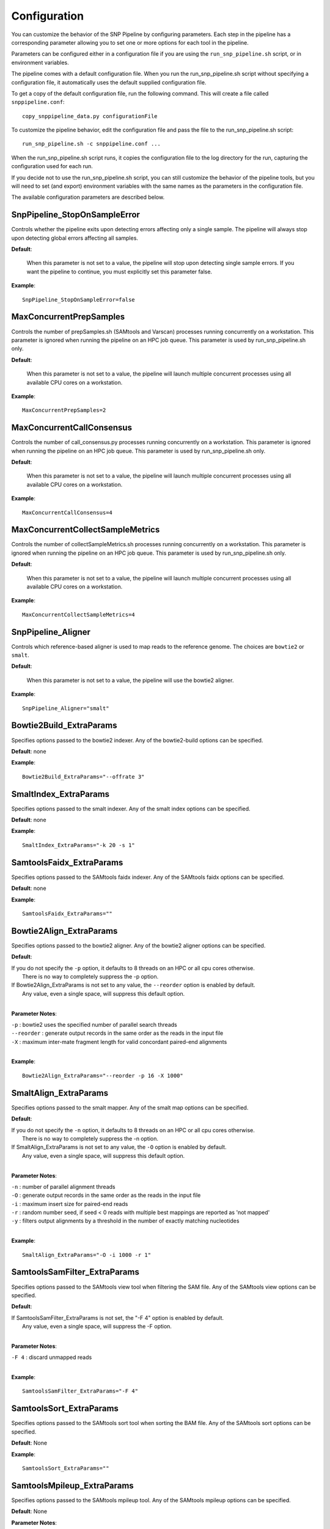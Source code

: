 .. _configuration-label:

=============
Configuration
=============

You can customize the behavior of the SNP Pipeline by configuring parameters.  
Each step in the pipeline has a corresponding parameter allowing you to set one 
or more options for each tool in the pipeline. 

Parameters can be configured either in a configuration file if you are using the
``run_snp_pipeline.sh`` script, or in environment variables.

The pipeline comes with a default configuration file.  When you run the run_snp_pipeline.sh 
script without specifying a configuration file, it automatically uses the 
default supplied configuration file.  

To get a copy of the default configuration file, run the following command.  This 
will create a file called ``snppipeline.conf``::

    copy_snppipeline_data.py configurationFile

To customize the pipeline behavior, edit the configuration file and pass the file to
the run_snp_pipeline.sh script::

    run_snp_pipeline.sh -c snppipeline.conf ...

When the run_snp_pipeline.sh script runs, it copies the configuration file to the
log directory for the run, capturing the configuration used for each run.

If you decide not to use the run_snp_pipeline.sh script, you can still customize the
behavior of the pipeline tools, but you will need to set (and export) environment 
variables with the same names as the parameters in the configuration file.

The available configuration parameters are described below.

SnpPipeline_StopOnSampleError
-----------------------------
Controls whether the pipeline exits upon detecting errors affecting only a single
sample.  The pipeline will always stop upon detecting global errors affecting all
samples.

**Default**: 

    When this parameter is not set to a value, the pipeline will stop upon detecting 
    single sample errors.  If you want the pipeline to continue, you must explicitly set
    this parameter false.

**Example**::

    SnpPipeline_StopOnSampleError=false


MaxConcurrentPrepSamples
------------------------

Controls the number of prepSamples.sh (SAMtools and Varscan) processes running concurrently 
on a workstation.  This parameter is ignored when running the pipeline on an HPC job queue.
This parameter is used by run_snp_pipeline.sh only.

**Default**: 

    When this parameter is not set to a value, the pipeline will launch multiple concurrent 
    processes using all available CPU cores on a workstation.

**Example**::

    MaxConcurrentPrepSamples=2


MaxConcurrentCallConsensus
--------------------------

Controls the number of call_consensus.py processes running concurrently 
on a workstation.  This parameter is ignored when running the pipeline on an HPC job queue.
This parameter is used by run_snp_pipeline.sh only.

**Default**: 

    When this parameter is not set to a value, the pipeline will launch multiple concurrent 
    processes using all available CPU cores on a workstation.

**Example**::

    MaxConcurrentCallConsensus=4


MaxConcurrentCollectSampleMetrics
----------------------------------

Controls the number of collectSampleMetrics.sh processes running concurrently 
on a workstation.  This parameter is ignored when running the pipeline on an HPC job queue.
This parameter is used by run_snp_pipeline.sh only.

**Default**: 

    When this parameter is not set to a value, the pipeline will launch multiple concurrent 
    processes using all available CPU cores on a workstation.

**Example**::

    MaxConcurrentCollectSampleMetrics=4


SnpPipeline_Aligner
-------------------
Controls which reference-based aligner is used to map reads to the reference genome.
The choices are ``bowtie2`` or ``smalt``.

**Default**: 
    
    When this parameter is not set to a value, the pipeline will use the bowtie2 aligner.

**Example**::
    
    SnpPipeline_Aligner="smalt"


Bowtie2Build_ExtraParams
------------------------

Specifies options passed to the bowtie2 indexer.  Any of the bowtie2-build options
can be specified.

**Default**: none

**Example**::

    Bowtie2Build_ExtraParams="--offrate 3"


SmaltIndex_ExtraParams
------------------------

Specifies options passed to the smalt indexer.  Any of the smalt index options
can be specified.

**Default**: none

**Example**::

    SmaltIndex_ExtraParams="-k 20 -s 1"


SamtoolsFaidx_ExtraParams
-------------------------

Specifies options passed to the SAMtools faidx indexer.  Any of the SAMtools faidx options
can be specified.

**Default**: none

**Example**::

    SamtoolsFaidx_ExtraParams=""


Bowtie2Align_ExtraParams
------------------------

Specifies options passed to the bowtie2 aligner.  Any of the bowtie2 aligner options
can be specified.

**Default**: 

|   If you do not specify the ``-p`` option, it defaults to 8 threads on an HPC or all cpu cores otherwise.
|      There is no way to completely suppress the -p option.
|   If Bowtie2Align_ExtraParams is not set to any value, the ``--reorder`` option is enabled by default.
|      Any value, even a single space, will suppress this default option.
|

**Parameter Notes**:

| ``-p``        : bowtie2 uses the specified number of parallel search threads
| ``--reorder`` : generate output records in the same order as the reads in the input file
| ``-X``        : maximum inter-mate fragment length for valid concordant paired-end alignments
|

**Example**::

    Bowtie2Align_ExtraParams="--reorder -p 16 -X 1000"


SmaltAlign_ExtraParams
----------------------

Specifies options passed to the smalt mapper.  Any of the smalt map options
can be specified.

**Default**: 

|   If you do not specify the ``-n`` option, it defaults to 8 threads on an HPC or all cpu cores otherwise.
|      There is no way to completely suppress the -n option.
|   If SmaltAlign_ExtraParams is not set to any value, the ``-O`` option is enabled by default.
|      Any value, even a single space, will suppress this default option.
|

**Parameter Notes**:

| ``-n`` : number of parallel alignment threads
| ``-O`` : generate output records in the same order as the reads in the input file
| ``-i`` : maximum insert size for paired-end reads
| ``-r`` : random number seed, if seed < 0 reads with multiple best mappings are reported as 'not mapped'
| ``-y`` : filters output alignments by a threshold in the number of exactly matching nucleotides
|

**Example**::

    SmaltAlign_ExtraParams="-O -i 1000 -r 1"


SamtoolsSamFilter_ExtraParams
-----------------------------
Specifies options passed to the SAMtools view tool when filtering the SAM file.  
Any of the SAMtools view options can be specified.

**Default**: 

| If SamtoolsSamFilter_ExtraParams is not set, the "-F 4" option is enabled by default.  
|    Any value, even a single space, will suppress the -F option.
|

**Parameter Notes**:

| ``-F 4``      : discard unmapped reads
|

**Example**::

    SamtoolsSamFilter_ExtraParams="-F 4"


SamtoolsSort_ExtraParams
------------------------
Specifies options passed to the SAMtools sort tool when sorting the BAM file.  
Any of the SAMtools sort options can be specified.

**Default**: None

**Example**::

    SamtoolsSort_ExtraParams=""


SamtoolsMpileup_ExtraParams
---------------------------
Specifies options passed to the SAMtools mpileup tool.  
Any of the SAMtools mpileup options can be specified.

**Default**: None

**Parameter Notes**:

| ``-q``    : minimum mapping quality for an alignment to be used
| ``-Q``    : minimum base quality for a base to be considered 
|

**Example**::

    SamtoolsMpileup_ExtraParams="-q 0 -Q 13"


VarscanMpileup2snp_ExtraParams
------------------------------
Specifies options passed to the Varscan mpileup2snp tool.
Any of the Varscan mpileup2snp options can be specified.

**Default**: None

**Parameter Notes**:

| ``--min-avg-qual`` : minimum base quality at a position to count a read
| ``--min-var-freq`` : minimum variant allele frequency threshold
|

**Example**::

    VarscanMpileup2snp_ExtraParams="--min-avg-qual 15 --min-var-freq 0.90"


VarscanJvm_ExtraParams
----------------------    
Specifies options passed to the Varscan Java Virtual Machine.  
Any of the JVM options can be specified.

**Default**: None

**Parameter Notes**:

| ``-Xmx300m``  : use 300 MB memory (modify as needed)
|

**Example**::

    VarscanJvm_ExtraParams="-Xmx300m"


CreateSnpList_ExtraParams
-------------------------
Specifies options passed to create_snp_list.py.

**Default**: None

**Example**::

    CreateSnpList_ExtraParams="--verbose 1"


CallConsensus_ExtraParams
-------------------------
Specifies options passed to call_consensus.py.

**Default**: None

**Parameter Notes**:

``--minBaseQual``
    Mimimum base quality score to count a read. All other snp filters take effect after the low-quality reads 
    are discarded.
``--minConsFreq``
    Consensus frequency. Mimimum fraction of high-quality reads supporting the consensus to make a call.
``--minConsStrdDpth``
    Consensus strand depth. Minimum number of high-quality reads supporting the consensus which must be present 
    on both the forward and reverse strands to make a call
``--minConsStrdBias``
    Strand bias. Minimum fraction of the high-quality consensus-supporting reads which must be present on both 
    the forward and reverse strands to make a call. The numerator of this fraction is the number of high-quality 
    consensus-supporting reads on one strand. The denominator is the total number of high-quality 
    consensus-supporting reads on both strands combined.
``--vcfFileName``
    VCF Output file name. If specified, a VCF file with this file name will be created in the same directory
    as the consensus fasta file for this sample.
``--vcfAllPos``
    Flag to cause VCF file generation at all positions, not just the snp positions. This has no effect on the
    consensus fasta file, it only affects the VCF file. This capability is intended primarily as a diagnostic
    tool and enabling this flag will greatly increase execution time.
``--vcfPreserveRefCase``
    Flag to cause the VCF file generator to emit each reference base in uppercase/lowercase as it appears in the 
    reference sequence file.  If not specified, the reference bases are emitted in uppercase.

**Example**::

    CallConsensus_ExtraParams="--verbose 1 --minBaseQual 15 --vcfFileName consensus.vcf"


CreateSnpMatrix_ExtraParams
---------------------------
Specifies options passed to create_snp_matrix.py.

**Default**: None

**Example**::

    CreateSnpMatrix_ExtraParams="--verbose 1"


CreateSnpReferenceSeq_ExtraParams
---------------------------------
Specifies options passed to create_snp_reference_seq.py.

**Default**: None

**Example**::

    CreateSnpReferenceSeq_ExtraParams="--verbose 1"


MergeVcf_ExtraParams
--------------------
Specifies options passed to mergeVcf.sh

**Default**: none

**Example**::

    MergeVcf_ExtraParams="-n sample.vcf"


CollectSampleMetrics_ExtraParams
--------------------------------
Specifies options passed to collectSampleMetrics.sh

**Default**: none

**Example**::

    CollectSampleMetrics_ExtraParams="-v consensus.vcf"


CombineSampleMetrics_ExtraParams
--------------------------------
Specifies options passed to combineSampleMetrics.sh

**Default**: none

**Parameter Notes**:

| ``-s``  : Emit column headings with spaces instead of underscores
|

**Example**::

    CombineSampleMetrics_ExtraParams="-s"


Torque_StripJobArraySuffix
--------------------------
Controls stripping the suffix from the job id when specifying Torque job array dependencies.
It may be necessary to change this parameter if run_snp_pipeline.sh fails with an illegal qsub 
dependency error.

**Example**::

    Torque_StripJobArraySuffix=false


GridEngine_StripJobArraySuffix
------------------------------
Controls stripping the suffix from the job id when specifying Grid Engine job array dependencies.
It may be necessary to change this parameter if run_snp_pipeline.sh fails with an illegal qsub 
dependency error.

**Example**::

    GridEngine_StripJobArraySuffix=true


GridEngine_PEname
-----------------
Specifies the name of the Grid Engine parallel environment.  This is only needed when running
the SNP Pipeline on a High Performance Computing cluster with the Grid Engine job manager.  
Contact your HPC system administrator to determine the name of your parallel environment. 
Note: the name of this parameter was PEname in releases prior to 0.4.0.

**Example**::

    GridEngine_PEname="mpi"


GridEngine_QsubExtraParams
--------------------------
Specifies extra options passed to qsub when running the SNP Pipeline on the Grid Engine job scheduler.

**Default**: None

**Example**::

    GridEngine_QsubExtraParams="-q bigmem.q"


Torque_QsubExtraParams
--------------------------
Specifies extra options passed to qsub when running the SNP Pipeline on the Torque job scheduler.

**Default**: None

**Example**::

    Torque_QsubExtraParams="-l pmem=16gb"
